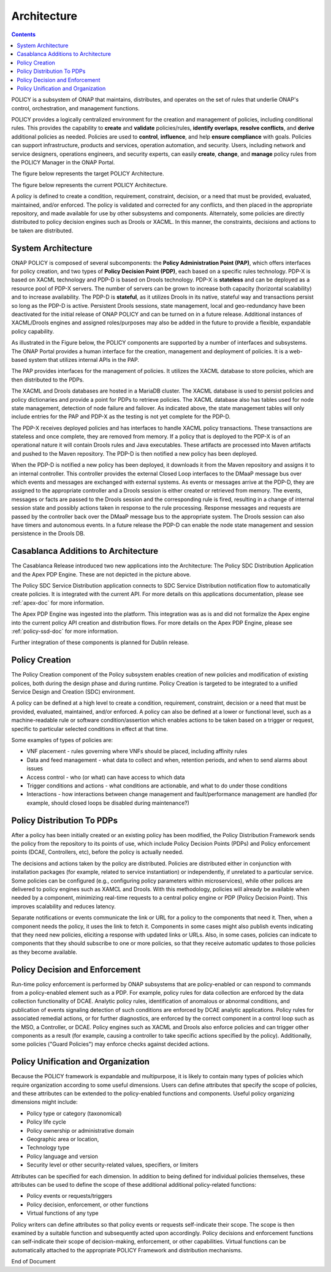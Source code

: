 .. This work is licensed under a
.. Creative Commons Attribution 4.0 International License.
.. http://creativecommons.org/licenses/by/4.0
.. _architecture:


Architecture
------------

.. contents::
    :depth: 3

POLICY is a subsystem of ONAP that maintains, distributes, and operates on the
set of rules that underlie ONAP's control, orchestration, and management
functions.

POLICY provides a logically centralized environment for the creation and
management of policies, including conditional rules.  This provides the
capability to **create** and **validate** policies/rules, **identify
overlaps**, **resolve conflicts**, and **derive** additional policies as
needed.  Policies are used to **control**, **influence**, and help **ensure
compliance** with goals.  Policies can support infrastructure, products and
services, operation automation, and security.  Users, including network and
service designers, operations engineers, and security experts, can easily
**create**, **change**, and **manage** policy rules from the POLICY Manager
in the ONAP Portal.

The figure below represents the target POLICY Architecture.

.. image:: PolicyTargetArchitecture.png


The figure below represents the current POLICY Architecture.

.. image:: PolicyR1Architecture.png


A policy is defined to create a condition, requirement, constraint, decision,
or a need that must be provided, evaluated, maintained, and/or enforced.  The
policy is validated and corrected for any conflicts, and then placed in the
appropriate repository, and made available for use by other subsystems and
components.  Alternately, some policies are directly distributed to policy
decision engines such as Drools or XACML.   In this manner, the constraints,
decisions and actions to be taken are distributed.


System Architecture
^^^^^^^^^^^^^^^^^^^

ONAP POLICY is composed of several subcomponents: the **Policy Administration
Point (PAP)**, which offers interfaces for policy creation, and two types of
**Policy Decision Point (PDP)**, each based on a specific rules technology.
PDP-X is based on XACML technology and PDP-D is based on Drools technology.
PDP-X is **stateless** and can be deployed as a resource pool of PDP-X servers.
The number of servers can be grown to increase both capacity (horizontal
scalability) and to increase availability. The PDP-D is **stateful**, as it
utilizes Drools in its native, stateful way and transactions persist so long as
the PDP-D is active. Persistent Drools sessions, state management, local and
geo-redundancy have been deactivated for the initial release of ONAP POLICY
and can be turned on in a future release. Additional instances of XACML/Drools
engines and assigned roles/purposes may also be added in the future to
provide a flexible, expandable policy capability.

As illustrated in the Figure below, the POLICY components are supported by a
number of interfaces and subsystems. The ONAP Portal provides a human
interface for the creation, management and deployment of policies.  It is a
web-based system that utilizes internal APIs in the PAP.

.. image:: PolicyArchitectureDetails.png


.. image:: PolicyArchitectureDetailsKey.png


The PAP provides interfaces for the management of policies.  It utilizes the
XACML database to store policies, which are then distributed to the PDPs.

The XACML and Drools databases are hosted in a MariaDB cluster. The XACML
database is used to persist policies and policy dictionaries and provide a
point for PDPs to retrieve policies.  The XACML database also has tables used
for node state management, detection of node failure and failover. As indicated
above, the state management tables will only include entries for the PAP and
PDP-X as the testing is not yet complete for the PDP-D.

The PDP-X receives deployed policies and has interfaces to handle XACML policy
transactions. These transactions are stateless and once complete, they are
removed from memory.  If a policy that is deployed to the PDP-X is of an
operational nature it will contain Drools rules and Java executables. These
artifacts are processed into Maven artifacts and pushed to the Maven
repository. The PDP-D is then notified a new policy has been deployed.

When the PDP-D is notified a new policy has been deployed, it downloads it from
the Maven repository and assigns it to an internal controller.  This controller
provides the external Closed Loop interfaces to the DMaaP message bus over
which events and messages are exchanged with external systems.  As events or
messages arrive at the PDP-D, they are assigned to the appropriate controller
and a Drools session is either created or retrieved from memory.  The events,
messages or facts are passed to the Drools session and the corresponding rule
is fired, resulting in a change of internal session state and possibly actions
taken in response to the rule processing. Response messages and requests are
passed by the controller back over the DMaaP message bus to the appropriate
system. The Drools session can also have timers and autonomous events. In a
future release the PDP-D can enable the node state management and session
persistence in the Drools DB.

Casablanca Additions to Architecture
^^^^^^^^^^^^^^^^^^^^^^^^^^^^^^^^^^^^
The Casablanca Release introduced two new applications into the Architecture:
The Policy SDC Distribution Application and the Apex PDP Engine. These are not
depicted in the picture above.

The Policy SDC Service Distribution application connects to SDC Service
Distribution notification flow to automatically create policies. It is
integrated with the current API. For more details on this applications
documentation, please see :ref:`apex-doc` for more information.

The Apex PDP Engine was ingested into the platform. This integration was as is
and did not formalize the Apex engine into the current policy API creation and
distribution flows. For more details on the Apex PDP Engine, please see
:ref:`policy-ssd-doc` for more information.

Further integration of these components is planned for Dublin release.

Policy Creation
^^^^^^^^^^^^^^^
The Policy Creation component of the Policy subsystem enables creation of new
policies and modification of existing polices, both during the design phase
and during runtime.  Policy Creation is targeted to be integrated to a unified
Service Design and Creation (SDC) environment.

A policy can be defined at a high level to create a condition, requirement,
constraint, decision or a need that must be provided, evaluated, maintained,
and/or enforced. A policy can also be defined at a lower or functional level,
such as a machine-readable rule or software condition/assertion which enables
actions to be taken based on a trigger or request, specific to particular
selected conditions in effect at that time.

Some examples of types of policies are:

* VNF placement - rules governing where VNFs should be placed, including
  affinity rules
* Data and feed management - what data to collect and when, retention periods,
  and when to send alarms about issues
* Access control - who (or what) can have access to which data
* Trigger conditions and actions - what conditions are actionable, and what to
  do under those conditions
* Interactions - how interactions between change management and
  fault/performance management are handled (for example, should closed loops be
  disabled during maintenance?)


Policy Distribution To PDPs
^^^^^^^^^^^^^^^^^^^^^^^^^^^

After a policy has been initially created or an existing policy has been
modified, the Policy Distribution Framework sends the policy from the
repository to its points of use, which include Policy Decision Points (PDPs)
and Policy enforcement points (DCAE, Controllers, etc), before the policy is
actually needed.

The decisions and actions taken by the policy are distributed.  Policies are
distributed either in conjunction with installation packages (for example,
related to service instantiation) or independently, if unrelated to a
particular service.  Some policies can be configured (e.g., configuring policy
parameters within microservices), while other polices are delivered to policy
engines such as XAMCL and Drools.  With this methodology, policies will already
be available when needed by a component, minimizing real-time requests to a
central policy engine or PDP (Policy Decision Point). This improves scalability
and reduces latency.

Separate notifications or events communicate the link or URL for a policy to
the components that need it.  Then, when a component needs the policy, it uses
the link to fetch it. Components in some cases might also publish events
indicating that they need new policies, eliciting a response with updated links
or URLs. Also, in some cases, policies can indicate to components that they
should subscribe to one or more policies, so that they receive automatic
updates to those policies as they become available.


Policy Decision and Enforcement
^^^^^^^^^^^^^^^^^^^^^^^^^^^^^^^

Run-time policy enforcement is performed by ONAP subsystems that are
policy-enabled or can respond to commands from a policy-enabled element such as
a PDP. For example, policy rules for data collection are enforced by the data
collection functionality of DCAE. Analytic policy rules, identification of
anomalous or abnormal conditions, and publication of events signaling detection
of such conditions are enforced by DCAE analytic applications. Policy rules for
associated remedial actions, or for further diagnostics, are enforced by the
correct component in a control loop such as the MSO, a Controller, or DCAE.
Policy engines such as XACML and Drools also enforce policies and can trigger
other components as a result (for example, causing a controller to take
specific actions specified by the policy).  Additionally, some policies
("Guard Policies") may enforce checks against decided actions.


Policy Unification and Organization
^^^^^^^^^^^^^^^^^^^^^^^^^^^^^^^^^^^
Because the POLICY framework is expandable and multipurpose, it is likely to
contain many types of policies which require organization according to some
useful dimensions.  Users can define attributes that specify the scope of
policies, and these attributes can be extended to the policy-enabled functions
and components. Useful policy organizing dimensions might include:

* Policy type or category (taxonomical)
* Policy life cycle
* Policy ownership or administrative domain
* Geographic area or location,
* Technology type
* Policy language and version
* Security level or other security-related values, specifiers, or limiters

Attributes can be specified for each dimension. In addition to being defined
for individual policies themselves, these attributes can be used to define the
scope of these additional additional policy-related functions:

* Policy events or requests/triggers
* Policy decision, enforcement, or other functions
* Virtual functions of any type

Policy writers can define attributes so that policy events or requests
self-indicate their scope. The scope is then examined by a suitable function
and subsequently acted upon accordingly. Policy decisions and enforcement
functions can self-indicate their scope of decision-making, enforcement, or
other capabilities. Virtual functions can be automatically attached to the
appropriate POLICY Framework and distribution mechanisms.


.. image:: PolicySummary.png

End of Document

